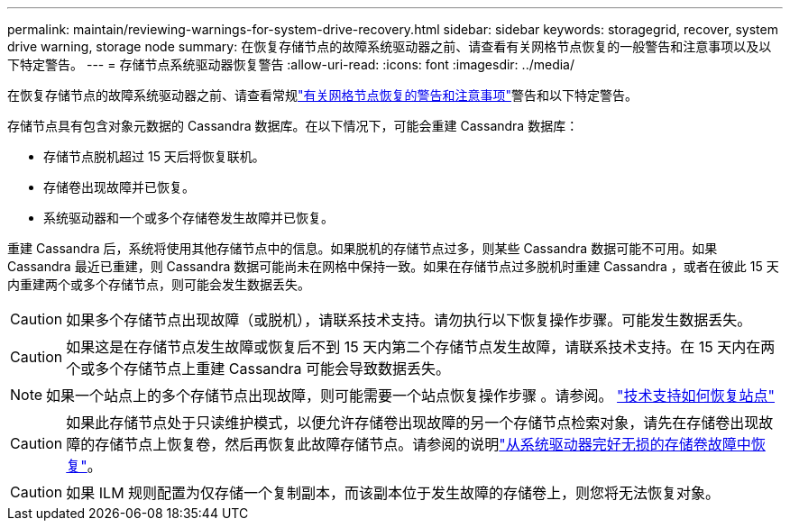 ---
permalink: maintain/reviewing-warnings-for-system-drive-recovery.html 
sidebar: sidebar 
keywords: storagegrid, recover, system drive warning, storage node 
summary: 在恢复存储节点的故障系统驱动器之前、请查看有关网格节点恢复的一般警告和注意事项以及以下特定警告。 
---
= 存储节点系统驱动器恢复警告
:allow-uri-read: 
:icons: font
:imagesdir: ../media/


[role="lead"]
在恢复存储节点的故障系统驱动器之前、请查看常规link:warnings-and-considerations-for-grid-node-recovery.html["有关网格节点恢复的警告和注意事项"]警告和以下特定警告。

存储节点具有包含对象元数据的 Cassandra 数据库。在以下情况下，可能会重建 Cassandra 数据库：

* 存储节点脱机超过 15 天后将恢复联机。
* 存储卷出现故障并已恢复。
* 系统驱动器和一个或多个存储卷发生故障并已恢复。


重建 Cassandra 后，系统将使用其他存储节点中的信息。如果脱机的存储节点过多，则某些 Cassandra 数据可能不可用。如果 Cassandra 最近已重建，则 Cassandra 数据可能尚未在网格中保持一致。如果在存储节点过多脱机时重建 Cassandra ，或者在彼此 15 天内重建两个或多个存储节点，则可能会发生数据丢失。


CAUTION: 如果多个存储节点出现故障（或脱机），请联系技术支持。请勿执行以下恢复操作步骤。可能发生数据丢失。


CAUTION: 如果这是在存储节点发生故障或恢复后不到 15 天内第二个存储节点发生故障，请联系技术支持。在 15 天内在两个或多个存储节点上重建 Cassandra 可能会导致数据丢失。


NOTE: 如果一个站点上的多个存储节点出现故障，则可能需要一个站点恢复操作步骤 。请参阅。 link:how-site-recovery-is-performed-by-technical-support.html["技术支持如何恢复站点"]


CAUTION: 如果此存储节点处于只读维护模式，以便允许存储卷出现故障的另一个存储节点检索对象，请先在存储卷出现故障的存储节点上恢复卷，然后再恢复此故障存储节点。请参阅的说明link:recovering-from-storage-volume-failure-where-system-drive-is-intact.html["从系统驱动器完好无损的存储卷故障中恢复"]。


CAUTION: 如果 ILM 规则配置为仅存储一个复制副本，而该副本位于发生故障的存储卷上，则您将无法恢复对象。

